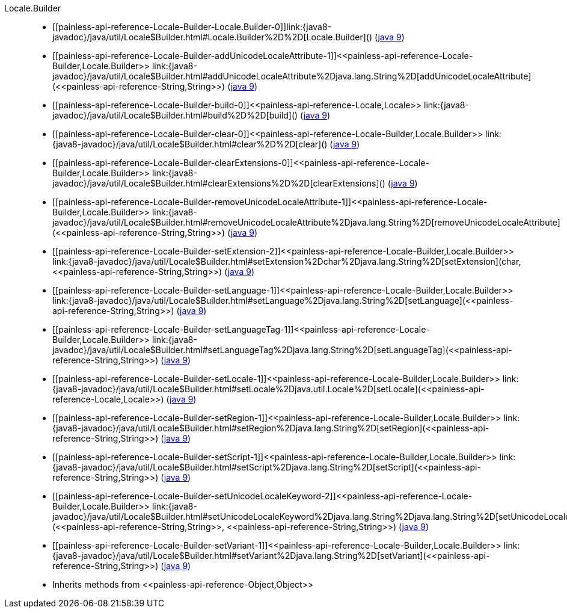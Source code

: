 ////
Automatically generated by PainlessDocGenerator. Do not edit.
Rebuild by running `gradle generatePainlessApi`.
////

[[painless-api-reference-Locale-Builder]]++Locale.Builder++::
* ++[[painless-api-reference-Locale-Builder-Locale.Builder-0]]link:{java8-javadoc}/java/util/Locale$Builder.html#Locale.Builder%2D%2D[Locale.Builder]()++ (link:{java9-javadoc}/java/util/Locale$Builder.html#Locale.Builder%2D%2D[java 9])
* ++[[painless-api-reference-Locale-Builder-addUnicodeLocaleAttribute-1]]<<painless-api-reference-Locale-Builder,Locale.Builder>> link:{java8-javadoc}/java/util/Locale$Builder.html#addUnicodeLocaleAttribute%2Djava.lang.String%2D[addUnicodeLocaleAttribute](<<painless-api-reference-String,String>>)++ (link:{java9-javadoc}/java/util/Locale$Builder.html#addUnicodeLocaleAttribute%2Djava.lang.String%2D[java 9])
* ++[[painless-api-reference-Locale-Builder-build-0]]<<painless-api-reference-Locale,Locale>> link:{java8-javadoc}/java/util/Locale$Builder.html#build%2D%2D[build]()++ (link:{java9-javadoc}/java/util/Locale$Builder.html#build%2D%2D[java 9])
* ++[[painless-api-reference-Locale-Builder-clear-0]]<<painless-api-reference-Locale-Builder,Locale.Builder>> link:{java8-javadoc}/java/util/Locale$Builder.html#clear%2D%2D[clear]()++ (link:{java9-javadoc}/java/util/Locale$Builder.html#clear%2D%2D[java 9])
* ++[[painless-api-reference-Locale-Builder-clearExtensions-0]]<<painless-api-reference-Locale-Builder,Locale.Builder>> link:{java8-javadoc}/java/util/Locale$Builder.html#clearExtensions%2D%2D[clearExtensions]()++ (link:{java9-javadoc}/java/util/Locale$Builder.html#clearExtensions%2D%2D[java 9])
* ++[[painless-api-reference-Locale-Builder-removeUnicodeLocaleAttribute-1]]<<painless-api-reference-Locale-Builder,Locale.Builder>> link:{java8-javadoc}/java/util/Locale$Builder.html#removeUnicodeLocaleAttribute%2Djava.lang.String%2D[removeUnicodeLocaleAttribute](<<painless-api-reference-String,String>>)++ (link:{java9-javadoc}/java/util/Locale$Builder.html#removeUnicodeLocaleAttribute%2Djava.lang.String%2D[java 9])
* ++[[painless-api-reference-Locale-Builder-setExtension-2]]<<painless-api-reference-Locale-Builder,Locale.Builder>> link:{java8-javadoc}/java/util/Locale$Builder.html#setExtension%2Dchar%2Djava.lang.String%2D[setExtension](char, <<painless-api-reference-String,String>>)++ (link:{java9-javadoc}/java/util/Locale$Builder.html#setExtension%2Dchar%2Djava.lang.String%2D[java 9])
* ++[[painless-api-reference-Locale-Builder-setLanguage-1]]<<painless-api-reference-Locale-Builder,Locale.Builder>> link:{java8-javadoc}/java/util/Locale$Builder.html#setLanguage%2Djava.lang.String%2D[setLanguage](<<painless-api-reference-String,String>>)++ (link:{java9-javadoc}/java/util/Locale$Builder.html#setLanguage%2Djava.lang.String%2D[java 9])
* ++[[painless-api-reference-Locale-Builder-setLanguageTag-1]]<<painless-api-reference-Locale-Builder,Locale.Builder>> link:{java8-javadoc}/java/util/Locale$Builder.html#setLanguageTag%2Djava.lang.String%2D[setLanguageTag](<<painless-api-reference-String,String>>)++ (link:{java9-javadoc}/java/util/Locale$Builder.html#setLanguageTag%2Djava.lang.String%2D[java 9])
* ++[[painless-api-reference-Locale-Builder-setLocale-1]]<<painless-api-reference-Locale-Builder,Locale.Builder>> link:{java8-javadoc}/java/util/Locale$Builder.html#setLocale%2Djava.util.Locale%2D[setLocale](<<painless-api-reference-Locale,Locale>>)++ (link:{java9-javadoc}/java/util/Locale$Builder.html#setLocale%2Djava.util.Locale%2D[java 9])
* ++[[painless-api-reference-Locale-Builder-setRegion-1]]<<painless-api-reference-Locale-Builder,Locale.Builder>> link:{java8-javadoc}/java/util/Locale$Builder.html#setRegion%2Djava.lang.String%2D[setRegion](<<painless-api-reference-String,String>>)++ (link:{java9-javadoc}/java/util/Locale$Builder.html#setRegion%2Djava.lang.String%2D[java 9])
* ++[[painless-api-reference-Locale-Builder-setScript-1]]<<painless-api-reference-Locale-Builder,Locale.Builder>> link:{java8-javadoc}/java/util/Locale$Builder.html#setScript%2Djava.lang.String%2D[setScript](<<painless-api-reference-String,String>>)++ (link:{java9-javadoc}/java/util/Locale$Builder.html#setScript%2Djava.lang.String%2D[java 9])
* ++[[painless-api-reference-Locale-Builder-setUnicodeLocaleKeyword-2]]<<painless-api-reference-Locale-Builder,Locale.Builder>> link:{java8-javadoc}/java/util/Locale$Builder.html#setUnicodeLocaleKeyword%2Djava.lang.String%2Djava.lang.String%2D[setUnicodeLocaleKeyword](<<painless-api-reference-String,String>>, <<painless-api-reference-String,String>>)++ (link:{java9-javadoc}/java/util/Locale$Builder.html#setUnicodeLocaleKeyword%2Djava.lang.String%2Djava.lang.String%2D[java 9])
* ++[[painless-api-reference-Locale-Builder-setVariant-1]]<<painless-api-reference-Locale-Builder,Locale.Builder>> link:{java8-javadoc}/java/util/Locale$Builder.html#setVariant%2Djava.lang.String%2D[setVariant](<<painless-api-reference-String,String>>)++ (link:{java9-javadoc}/java/util/Locale$Builder.html#setVariant%2Djava.lang.String%2D[java 9])
* Inherits methods from ++<<painless-api-reference-Object,Object>>++
